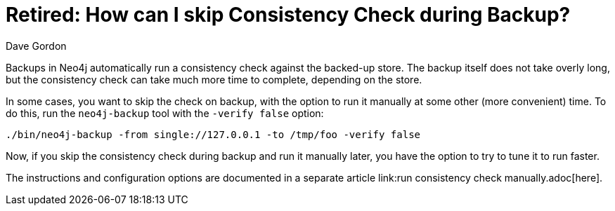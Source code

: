 = Retired: How can I skip Consistency Check during Backup? 
:slug: how-can-i-skip-consistency-check-during-backup
:zendesk-id: 206061227
:author: Dave Gordon
:tags: backup, consistency, performance
:neo4j-versions: 2.1, 2.2, 2.3
:public:
:category: operations

Backups in Neo4j automatically run a consistency check against the backed-up store. 
The backup itself does not take overly long, but the consistency check can take much more time to complete, depending on the store. 

In some cases, you want to skip the check on backup, with the option to run it manually at some other (more convenient) time. 
To do this, run the `neo4j-backup` tool with the `-verify false` option:

----
./bin/neo4j-backup -from single://127.0.0.1 -to /tmp/foo -verify false
----

Now, if you skip the consistency check during backup and run it manually later, you have the option to try to tune it to run faster.

The instructions and configuration options are documented in a separate article link:run consistency check manually.adoc[here].


